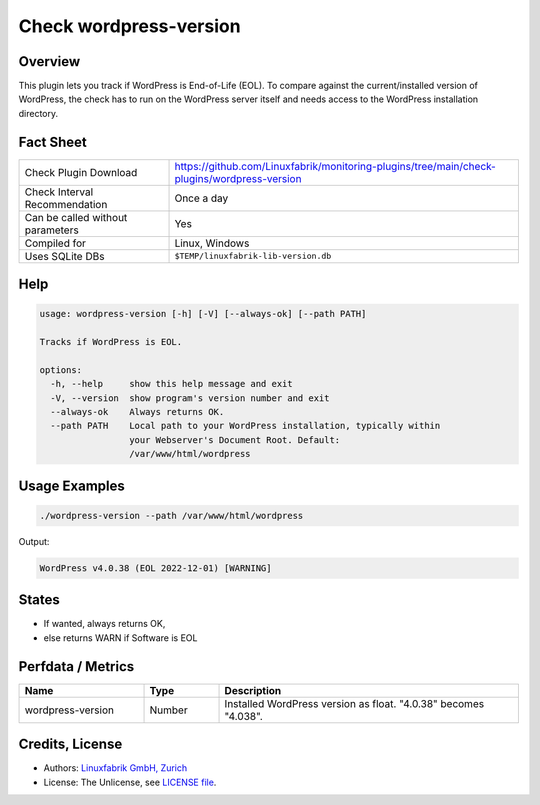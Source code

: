 Check wordpress-version
=======================

Overview
--------

This plugin lets you track if WordPress is End-of-Life (EOL). To compare against the current/installed version of WordPress, the check has to run on the WordPress server itself and needs access to the WordPress installation directory.


Fact Sheet
----------

.. csv-table::
    :widths: 30, 70
    
    "Check Plugin Download",                "https://github.com/Linuxfabrik/monitoring-plugins/tree/main/check-plugins/wordpress-version"
    "Check Interval Recommendation",        "Once a day"
    "Can be called without parameters",     "Yes"
    "Compiled for",                         "Linux, Windows"
    "Uses SQLite DBs",                      "``$TEMP/linuxfabrik-lib-version.db``"


Help
----

.. code-block:: text

    usage: wordpress-version [-h] [-V] [--always-ok] [--path PATH]

    Tracks if WordPress is EOL.

    options:
      -h, --help     show this help message and exit
      -V, --version  show program's version number and exit
      --always-ok    Always returns OK.
      --path PATH    Local path to your WordPress installation, typically within
                     your Webserver's Document Root. Default:
                     /var/www/html/wordpress


Usage Examples
--------------

.. code-block:: bash

    ./wordpress-version --path /var/www/html/wordpress

Output:

.. code-block:: text

    WordPress v4.0.38 (EOL 2022-12-01) [WARNING]


States
------

* If wanted, always returns OK,
* else returns WARN if Software is EOL


Perfdata / Metrics
------------------

.. csv-table::
    :widths: 25, 15, 60
    :header-rows: 1
    
    Name,                                       Type,               Description                                           
    wordpress-version,                          Number,             Installed WordPress version as float. "4.0.38" becomes "4.038".


Credits, License
----------------

* Authors: `Linuxfabrik GmbH, Zurich <https://www.linuxfabrik.ch>`_
* License: The Unlicense, see `LICENSE file <https://unlicense.org/>`_.
